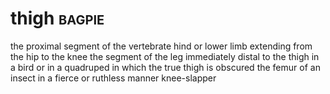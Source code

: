 * thigh :bagpie:
the proximal segment of the vertebrate hind or lower limb extending from the hip to the knee
the segment of the leg immediately distal to the thigh in a bird or in a quadruped in which the true thigh is obscured
the femur of an insect
in a fierce or ruthless manner
knee-slapper
